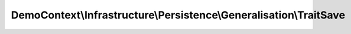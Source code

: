 -------------------------------------------------------------------
DemoContext\\Infrastructure\\Persistence\\Generalisation\\TraitSave
-------------------------------------------------------------------

.. php:namespace: DemoContext\\Infrastructure\\Persistence\\Generalisation

.. php:trait:: TraitSave

    Trait Repository

    .. php:method:: save($entity, $flush = true, $mergeCheck = false)

        {@inheritdoc}

        :param $entity:
        :param $flush:
        :param $mergeCheck:
